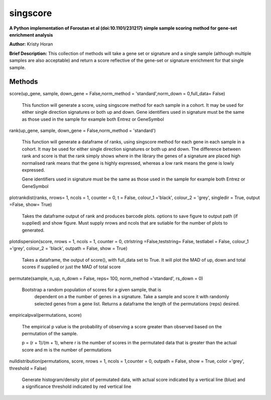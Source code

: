 =========
singscore
=========
**A Python implementation of Foroutan et al (doi:10.1101/231217) simple sample scoring method for gene-set enrichment analysis**

**Author:** Kristy Horan

**Brief Description:** This collection of methods will take a gene set or signature and a single sample (although multiple samples are also acceptable) and return a score reflective of the gene-set or signature enrichment for that single sample.

Methods
-------

score(up_gene, sample, down_gene = False,norm_method = 'standard',norm_down = 0,full_data= False)

    This function will generate a score, using singscore method for each
    sample in a cohort. It may be used for either single direction signatures or both up and down. Gene identifiers used in signature must be the same as those used in the
    sample for example both Entrez or GeneSymbol

rank(up_gene, sample, down_gene = False,norm_method = 'standard')

    This function will generate a dataframe of ranks, using singscore method
    for each gene in each sample in a cohort. It may be used for either single
    direction signatures or both up and down. The difference between rank
    and score is that the rank simply shows where in the library the genes
    of a signature are placed high normalised rank means that the gene is
    highly expressed, whereas a low rank means the gene is lowly expressed.

    Gene identifiers used in signature must be the same as those used in the
    sample for example both Entrez or GeneSymbol


plotrankdist(ranks, nrows= 1, ncols = 1, counter = 0, t = False, colour_1 ='black', colour_2 = 'grey', singledir = True, output =False, show= True)

    Takes the dataframe output of rank and produces barcode plots. options to
    save figure to output path (if supplied) and show figure.
    Must supply nrows and ncols that are sutiable for the number of plots to
    generated.

plotdispersion(score, nrows = 1, ncols = 1, counter = 0, ctrlstring =False,teststring= False, testlabel = False, colour_1 ='grey', colour_2 = 'black', outpath = False, show = True)

    Takes a dataframe, the output of score(), with full_data set to True. It
    will plot the MAD of up, down and total scores if supplied or just the
    MAD of total score

permutate(sample, n_up, n_down = False, reps= 100, norm_method ='standard', rs_down = 0)

    Bootstrap a random population of scores for a given sample, that is
        dependent on a the number of genes in a signature. Take a sample and
        score it with randomly selected genes from a gene list. Returns a
        dataframe the length of the permutations (reps) desired.

empiricalpval(permutations, score)

    The empirical p value is the probability of observing a score greater
    than observed based on the permutation of the sample.

    p = (r + 1)/(m + 1), where r is the number of scores in the permutated
    data that is greater than the actual score and m is the number of
    permutations


nulldistribution(permutations, score,  nrows = 1, ncols = 1,counter = 0, outpath = False, show = True, color ='grey', threshold = False)

    Generate histogram/density plot of permutated data, with actual score
    indicated by a vertical line (blue) and a significance threshold
    indicated by red vertical line
